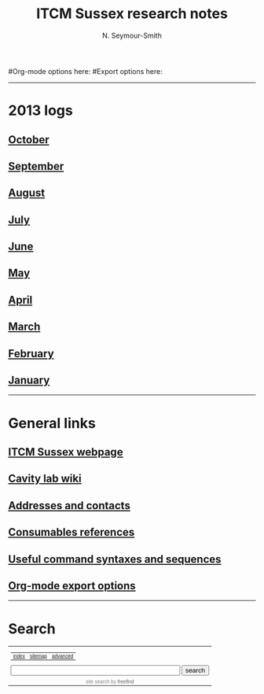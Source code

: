 #+TITLE: ITCM Sussex research notes
#+AUTHOR: N. Seymour-Smith
#+TEXT: N. Seymour-Smith
#Org-mode options here:
#Export options here:
#+OPTIONS: toc:nil num:nil
#+STYLE: <link rel="stylesheet" type="text/css" href="css/index_styles.css" />

#+BEGIN_HTML
<hr>
#+END_HTML

* 2013 logs
** [[file:2013/10/oct13.org][October]]
** [[file:2013/09/Sep13.html][September]]
** [[file:2013/08/aug13.html][August]]
** [[file:2013/07/jul13.html][July]]
** [[file:2013/06/jun13.org][June]] 
** [[file:2013/05/may13.org][May]] 
** [[file:2013/04/apr13.org][April]] 
** [[file:2013/03/mar13.org][March]] 
** [[file:2013/02/feb13.org][February]] 
** [[file:2013/01/jan13.org][January]] 

#+BEGIN_HTML
<hr>
#+END_HTML

* General links
** [[http://itcm-sussex.com/][ITCM Sussex webpage]]
** [[http://139.184.128.188/amowiki][Cavity lab wiki]]
** [[file:addresses.org][Addresses and contacts]]
** [[file:consumables_reference.org][Consumables references]]
** [[file:syntax.org][Useful command syntaxes and sequences]]
** [[http://orgmode.org/manual/Export-options.html][Org-mode export options]]
#+BEGIN_HTML
<hr>
#+END_HTML
* Search
#+BEGIN_HTML
<!-- start of freefind search box html -->
<table cellpadding=0 cellspacing=0 border=0 >
<tr>
	<td  style="font-family: Arial, Helvetica, sans-serif; font-size: 7.5pt;">
		<center><table width="90%" cellpadding=0 cellspacing=0 border=0  style="font-family: Arial, Helvetica, sans-serif; font-size: 7.5pt;" >
		<tr>
			<td class = "right" style="font-family: Arial, Helvetica, sans-serif; font-size: 7.5pt;" align=left ><a href="http://search.freefind.com/siteindex.html?si=88958835">index</a></td>
			<td class = "center" style="font-family: Arial, Helvetica, sans-serif; font-size: 7.5pt;" align=center><a href="http://search.freefind.com/find.html?si=88958835&amp;m=0&amp;p=0">sitemap</a></td>
			<td class = "left" style="font-family: Arial, Helvetica, sans-serif; font-size: 7.5pt;" align=right><a href="http://search.freefind.com/find.html?si=88958835&amp;pid=a">advanced</a></td>
		</tr>
		</table></center>
		<form style="margin:0px; margin-top:4px;" action="http://search.freefind.com/find.html" method="get" accept-charset="utf-8" target="_self">
		<input type="hidden" name="si" value="88958835">
		<input type="hidden" name="pid" value="r">
		<input type="hidden" name="n" value="0">
		<input type="hidden" name="_charset_" value="">
		<input type="hidden" name="bcd" value="&#247;">
		<input type="text" name="query" size="40"> 
		<input type="submit" value="search">
		</form>
	</td>
</tr>
<tr>
	<td style="text-align:center; font-family: Arial, Helvetica, sans-serif;	font-size: 7.5pt; padding-top:4px;">
		<a style="text-decoration:none; color:gray;" href="http://www.freefind.com" >site search</a><a style="text-decoration:none; color:gray;" href="http://www.freefind.com" > by
		<span style="color: #606060;">freefind</span></a>
	</td>
</tr>
</table>
<!-- end of freefind search box html -->
#+END_HTML

